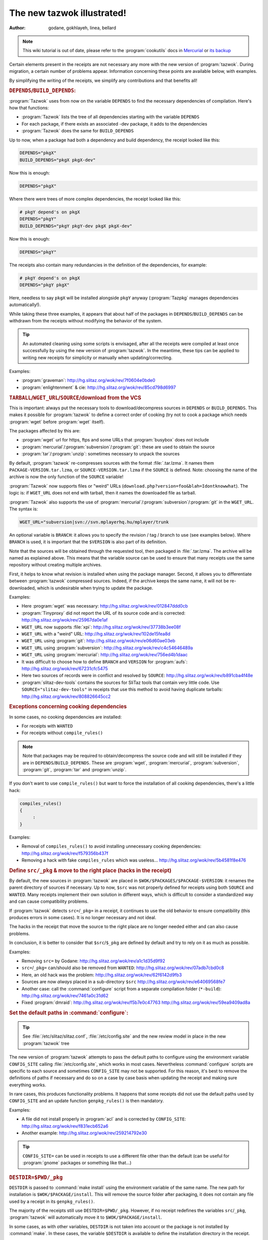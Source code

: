 .. http://doc.slitaz.org/en:devnotes:new-tazwok-illustrated
.. en/devnotes/new-tazwok-illustrated.txt · Last modified: 2013/01/31 09:19 by bellard

.. _new tazwok illustrated:

The new tazwok illustrated!
===========================

:author: godane, gokhlayeh, linea, bellard

.. note::
   This wiki tutorial is out of date, please refer to the :program:`cookutils` docs in `Mercurial <http://hg.slitaz.org/cookutils/raw-file/tip/doc/cookutils.en.html>`_ or `its backup <http://hg.tuxfamily.org/slitaz/cookutils/raw-file/tip/doc/cookutils.en.html>`_

Certain elements present in the receipts are not necessary any more with the new version of :program:`tazwok`.
During migration, a certain number of problems appear.
Information concerning these points are available below, with examples.

By simplifying the writing of the receipts, we simplify any contributions and that benefits all!


.. rubric:: ``DEPENDS``/``BUILD_DEPENDS``:

:program:`Tazwok` uses from now on the variable ``DEPENDS`` to find the necessary dependencies of compilation.
Here's how that functions:

* :program:`Tazwok` lists the tree of all dependencies starting with the variable ``DEPENDS``
* For each package, if there exists an associated -dev package, it adds to the dependencies
* :program:`Tazwok` does the same for ``BUILD_DEPENDS``

Up to now, when a package had both a dependency and build dependency, the receipt looked like this:

.. code-block:: shell

   DEPENDS="pkgX"
   BUILD_DEPENDS="pkgX pkgX-dev"

Now this is enough:

.. code-block:: shell

   DEPENDS="pkgX"

Where there were trees of more complex dependencies, the receipt looked like this:

.. code-block:: shell

   # pkgY depend's on pkgX
   DEPENDS="pkgY"
   BUILD_DEPENDS="pkgY pkgY-dev pkgX pkgX-dev"

Now this is enough:

.. code-block:: shell

   DEPENDS="pkgY"

The receipts also contain many redundancies in the definition of the dependencies, for example:

.. code-block:: shell

   # pkgY depend's on pkgX
   DEPENDS="pkgY pkgX"

Here, needless to say ``pkgX`` will be installed alongside ``pkgY`` anyway (:program:`Tazpkg` manages dependencies automatically!).

While taking these three examples, it appears that about half of the packages in ``DEPENDS``/``BUILD_DEPENDS`` can be withdrawn from the receipts without modifying the behavior of the system.

.. tip::
   An automated cleaning using some scripts is envisaged, after all the receipts were compiled at least once successfully by using the new version of :program:`tazwok`.
   In the meantime, these tips can be applied to writing new receipts for simplicity or manually when updating/correcting.

Examples:

* :program:`graveman`: http://hg.slitaz.org/wok/rev/7f0604e0bde0
* :program:`enlightenment` & cie: http://hg.slitaz.org/wok/rev/85cd798d6997


.. rubric:: ``TARBALL``/``WGET_URL``/``SOURCE``/download from the VCS

This is important: always put the necessary tools to download/decompress sources in ``DEPENDS`` or ``BUILD_DEPENDS``.
This makes it possible for :program:`tazwok` to define a correct order of cooking (try not to cook a package which needs :program:`wget` before :program:`wget` itself).

The packages affected by this are:

* :program:`wget` url for https, ftps and some URLs that :program:`busybox` does not include
* :program:`mercurial`/:program:`subversion`/:program:`git`: these are used to obtain the source
* :program:`tar`/:program:`unzip`: sometimes necessary to unpack the sources

By default, :program:`tazwok` re-compresses sources with the format :file:`.tar.lzma`.
It names them ``PACKAGE-VERSION.tar.lzma``, or ``SOURCE-VERSION.tar.lzma`` if the ``SOURCE`` is defined.
Note: choosing the name of the archive is now the only function of the ``SOURCE`` variable!

:program:`Tazwok` now supports files or "weird" URLs (``download.php?version=foo&blah=Idontknowwhat``).
The logic is: if ``WGET_URL`` does not end with tarball, then it names the downloaded file as tarball.

:program:`Tazwok` also supports the use of :program:`mercurial`/:program:`subversion`/:program:`git` in the ``WGET_URL``.
The syntax is:

.. code-block:: shell

   WGET_URL="subversion|svn://svn.mplayerhq.hu/mplayer/trunk

An optional variable is ``BRANCH``: it allows you to specify the revision / tag / branch to use (see examples below).
Where ``BRANCH`` is used, it is important that the ``$VERSION`` is also part of its definition.

Note that the sources will be obtained through the requested tool, then packaged in :file:`.tar.lzma`.
The archive will be named as explained above.
This means that the variable source can be used to ensure that many receipts use the same repository without creating multiple archives.

First, it helps to know what revision is installed when using the package manager.
Second, it allows you to differentiate between :program:`tazwok` compressed sources.
Indeed, if the archive keeps the same name, it will not be re-downloaded, which is undesirable when trying to update the package.

Examples:

* Here :program:`wget` was necessary: http://hg.slitaz.org/wok/rev/012847ddd0cb
* :program:`Tinyproxy` did not report the URL of its source code and is corrected: http://hg.slitaz.org/wok/rev/25967da0e1af
* ``WGET_URL`` now supports :file:`xpi`: http://hg.slitaz.org/wok/rev/37738b3ee08f
* ``WGET_URL`` with a "weird" URL: http://hg.slitaz.org/wok/rev/102de15fea8d
* ``WGET_URL`` using :program:`git`: http://hg.slitaz.org/wok/rev/e06d60ae03eb
* ``WGET_URL`` using :program:`subversion`: http://hg.slitaz.org/wok/rev/c4c54646489a
* ``WGET_URL`` using :program:`mercurial`: http://hg.slitaz.org/wok/rev/756ed4b1daac
* It was difficult to choose how to define ``BRANCH`` and ``VERSION`` for :program:`aufs`: http://hg.slitaz.org/wok/rev/67231cfc5475
* Here two sources of records were in conflict and resolved by ``SOURCE``: http://hg.slitaz.org/wok/rev/b891cba4f48e
* :program:`slitaz-dev-tools` contains the sources for SliTaz tools that contain very little code.
  Use ``SOURCE="slitaz-dev-tools"`` in receipts that use this method to avoid having duplicate tarballs: http://hg.slitaz.org/wok/rev/808826645cc2


.. rubric:: Exceptions concerning cooking dependencies

In some cases, no cooking dependencies are installed:

* For receipts with ``WANTED``
* For receipts without ``compile_rules()``

.. note::
   Note that packages may be required to obtain/decompress the source code and will still be installed if they are in ``DEPENDS``/``BUILD_DEPENDS``.
   These are :program:`wget`, :program:`mercurial`, :program:`subversion`, :program:`git`, :program:`tar` and :program:`unzip`.

If you don't want to use ``compile_rules()`` but want to force the installation of all cooking dependencies, there's a little hack:

.. code-block:: shell

   compiles_rules()
   {
   	:
   }

Examples:

* Removal of ``compiles_rules()`` to avoid installing unnecessary cooking dependencies: http://hg.slitaz.org/wok/rev/f579356b437f
* Removing a hack with fake ``compiles_rules`` which was useless… http://hg.slitaz.org/wok/rev/5b4581f8e476


.. rubric:: Define ``src/_pkg`` & move to the right place (hacks in the receipt)

By default, the new sources in :program:`tazwok` are placed in ``$WOK/$PACKAGES/$PACKAGE-$VERSION``: it renames the parent directory of sources if necessary.
Up to now, ``$src`` was not properly defined for receipts using both ``SOURCE`` and ``WANTED``.
Many receipts implement their own solution in different ways, which is difficult to consider a standardized way and can cause compatibility problems.

If :program:`tazwok` detects ``src=``/``_pkg=`` in a receipt, it continues to use the old behavior to ensure compatibility (this produces errors in some cases).
It is no longer necessary and not ideal.

The hacks in the receipt that move the source to the right place are no longer needed either and can also cause problems.

In conclusion, it is better to consider that ``$src``/``$_pkg`` are defined by default and try to rely on it as much as possible.

Examples:

* Removing ``src=`` by Godane: http://hg.slitaz.org/wok/rev/a1c1d35d9f92
* ``src=``/``_pkg=`` can/should also be removed from ``WANTED``: http://hg.slitaz.org/wok/rev/07adb7cbd0c8
* Here, an old hack was the problem: http://hg.slitaz.org/wok/rev/62f6142d9fb3
* Sources are now *always* placed in a sub-directory ``$src`` http://hg.slitaz.org/wok/rev/e64069568fe7
* Another case: call the :command:`configure` script from a separate compilation folder (``*-build``): http://hg.slitaz.org/wok/rev/7461a0c31d62
* Fixed :program:`dmraid`: http://hg.slitaz.org/wok/rev/f5b7e0c47763 http://hg.slitaz.org/wok/rev/59ea9409ad8a


.. rubric:: Set the default paths in :command:`configure`:

.. tip::
   See :file:`/etc/slitaz/slitaz.conf`, :file:`/etc/config.site` and the new review model in place in the new :program:`tazwok` tree

The new version of :program:`tazwok` attempts to pass the default paths to configure using the environment variable ``CONFIG_SITE`` calling :file:`/etc/config.site`, which works in most cases.
Nevertheless :command:`configure` scripts are specific to each source and sometimes ``CONFIG_SITE`` may not be supported.
For this reason, it's best to remove the definitions of paths if necessary and do so on a case by case basis when updating the receipt and making sure everything works.

In rare cases, this produces functionality problems.
It happens that some receipts did not use the default paths used by ``CONFIG_SITE`` and an update function ``genpkg_rules()`` is then mandatory.

Examples:

* A file did not install properly in :program:`acl` and is corrected by ``CONFIG_SITE``: http://hg.slitaz.org/wok/rev/f831ecb652a6
* Another example: http://hg.slitaz.org/wok/rev/259214792e30

.. tip::
   ``CONFIG_SITE=`` can be used in receipts to use a different file other than the default (can be useful for :program:`gnome` packages or something like that…)


.. rubric:: ``DESTDIR=$PWD/_pkg``

``DESTDIR`` is passed to :command:`make install` using the environment variable of the same name.
The new path for installation is ``$WOK/$PACKAGE/install``.
This will remove the source folder after packaging, it does not contain any file used by a receipt in its ``genpkg_rules()``.

The majority of the receipts still use ``DESTDIR=$PWD/_pkg``.
However, if no receipt redefines the variables ``src``/``_pkg``, :program:`tazwok` will automatically move it to ``$WOK/$PACKAGE/install``.

In some cases, as with other variables, ``DESTDIR`` is not taken into account or the package is not installed by :command:`make`.
In these cases, the variable ``$DESTDIR`` is available to define the installation directory in the receipt.

In rare cases, this behavior causes incompatibilities.
This happens when receipts define the path to the installation folder without using ``src``/``_pkg``.
The solution is not to set these paths in the receipt (calling the main receipt with ``WANTED`` included), make sure the installation is done well in ``$WOK/$PACKAGE/install`` and trust the variables provided by :program:`tazwok`.

Examples:

* Removing ``_pkg=`` & ``DESTDIR=`` at the same time for this to work: http://hg.slitaz.org/wok/rev/cf088243a4a5
* Withdrawal of “useless” references to ``$src`` so that the sources are withdrawn http://hg.slitaz.org/wok/rev/0731792c3994 http://hg.slitaz.org/wok/rev/5d6340961543
* :program:`Bash` does not take into account the ``DESTDIR`` environment variable: http://hg.slitaz.org/wok/rev/fa7b7514e1d8
* :program:`acl` :program:`attr` does not include ``DESTDIR`` (in this installation the destination was still ``$PWD/_pkg``): http://hg.slitaz.org/wok/rev/fa7b7514e1d8


.. rubric:: ``MAKEFLAGS``

``MAKEFLAGS`` is also passed to make using the environment variables; once again this does not always function.
In the majority of the cases, then ``-J 4`` can be removed.
In certain cases, it is necessary to pass ``MAKEFLAGS`` to make directly in the receipt: :command:`make $MAKEFLAGS`

:program:`Tazwok` automatically defines the value for ``$MAKEFLAGS`` according to the number of cores which the processor contains, ``-j4`` should thus be removed from all the receipts to make it possible to compile on computers that have more resources (4 cores can use ``-j5``)

Problems with ``MAKEFLAGS``:

So far, only receipts with ``-j4`` were using multi-threaded compilation, whereas now all :command:`make` and :command:`make install` commands use it.
This behavior can cause errors.
Some sources do not support multi-threaded compilation but do not disable it.
This is the most common problem associated with the changes explained here.

Problems in compiling:

During compilation, it happens that libraries are based on others compiled with the same sources.
If they are compiled at the same time, that causes an error in connection with a missing library.
In this case, one sees in the compilation text which library in question started to be compiled some lines earlier, but that this process was not yet finished.
To solve this problem, just add ``-j1`` to :command:`make`.
It is the most common error, but there are others that are different or rarer which take a similar form.

Problems in installation:

The characteristic of this error is that the installation stops and an error message says that it is impossible to create a folder because it already exists: a parallel process is actually creating it.
In this case, just add ``-j1`` to :command:`make install`.

Example:

* Several changes are explained here in the receipt for :program:`gettext`: http://hg.slitaz.org/wok/rev/9411655af0e2


.. rubric:: Variables ``$stuff``, ``$wanted_stuff`` and ``$fs``

From now on, the variable ``$stuff`` is available and returns the stuff recorded in the receipt, it uses an absolute path.
The variable ``$wanted_stuff`` returns to the file stuff in the package defined in ``WANTED``, if any.
The variable ``$fs`` refers to the future contents of the package in :file:`taz/*/fs`, as before, the difference is that now ``$fs`` uses an absolute path.

Examples:

* A commit with several changes regarding the variable ``$stuff``: http://hg.slitaz.org/wok/rev/be13f25e790b
* A correction necessary when we have made an absolute path ``$fs``: http://hg.slitaz.org/wok/rev/8c897d2542ab


.. rubric:: Do not use :command:`exit` but :command:`return`

Now when cooking several packages with a list: :program:`tazwok` does not call for a new :program:`tazwok` cook.
There is only one :program:`tazwok` session so the execution is faster.
If a receipt uses :command:`exit`, it leaves the :program:`tazwok` session and the following list is not cooked.

Example:

* Removing all :command:`exit`\ s from the wok receipts: http://hg.slitaz.org/wok/rev/0b4cf0d9e1b5


.. rubric:: Conclusion — What to do when updating a receipt:

* Remove ``src=``/``_pkg=`` from the receipts and those which declare it as ``WANTED``.
* Remove ``DESTDIR=$PWD/_pkg``; if it doesn't function, or if the means to define the repository of installation is not :command:`make`\ +\ ``DESTDIR``, use ``$DESTDIR`` rather than ``$PWD/_pkg``.
* Remove the definition of default paths and see if it works, otherwise leave.
* Remove ``-j4`` and see if it works; If multi-threaded does not work, re-activate it using ``$MAKEFLAGS``; if multi-threading causes problems, add ``-j1`` to the right place.
* Remove the redundant ``BUILD_DEPENDS`` / ``DEPENDS``.
* Check that packages are created correctly, otherwise update the paths in ``genpkg_rules()``.
* Try to declare all sources in the receipt so that SliTaz can be compiled without an internet connection (requires downloading any sources beforehand).
* Check that the packages needed to download/extract the source code are defined in ``BUILD_DEPENDS``.
* Check that :command:`exit` is not used in the receipt.


.. rubric:: Some more complex cases…

I put these at the end because there are already too many to be integrated :)
The items below correspond to specific cases.

Variable ``COOK_OPT``

This new variable contains options that alter the behavior of :program:`tazwok`.
These are useful in very special cases.

``genpkg=``:
  In the receipt, ``PACKAGE`` defines a set of priorities to pack up the receipts which contain ``WANTED=`` “PACKAGES" (and only them!).
  If you include multiple packages, separate them with double points ':'.
  If packages are not defined in this option, they will be packaged later, in alphabetical order (default)

  Used in :program:`glibc`: http://hg.slitaz.org/wok/file/tip/glibc/receipt

``!repack_src``:
  Disables re-compressing sources format :file:`.tar.lzma`.

  :program:`Ruby-pkgconfig` used for the sources remain in :file:`gem`: http://hg.slitaz.org/wok/file/tip/ruby-pkgconfig/receipt

``!unpack``:
  Prevents decompression of the archive-source in the wok.

  This is used by :program:`ruby-pkgconfig` as well (see link above)

  This is the only case yet!


.. rubric:: Cooking the toolchain

To cook the SliTaz toolchain, we use a temporary toolchain.
Some receipts use specific rules in this step.
During the cooking of this temporary toolchain, the software concerned is not packed up but installed directly in the chroot built for this purpose.
The packages concerned are listed in the variable ``SLITAZ_TOOLCHAIN`` in the configuration file :file:`/etc/slitaz/slitaz.conf`

Additional features are:

* ``precook_tmp_toolchain()`` — Used only by :program:`gcc` & :program:`binutils` for the moment, because they are cooked twice during the preparation of the temporary toolchain.
* ``cook_tmp_toolchain()`` — Used mostly by ``SLITAZ_TOOLCHAIN`` packages to define how they should be compiled for the temporary toolchain.
  When ``cook_tmp_toolchain()`` is absent, ``compile_rules()`` is used instead.
  This avoids writing two identical functions.
  Note that in this case.
  :command:`./configure` does not set the default paths in the receipt, because the temporary toolchain must be able to do it via the environment variable ``CONFIG_SITE``.
  Indeed, packages compiled during this stage are not installed in the usual place but in :file:`/tools`.

Examples:

* :program:`Binutils`: http://hg.slitaz.org/wok/file/tip/binutils/receipt
* :program:`Gettext`: http://hg.slitaz.org/wok/file/tip/gettext/receipt
* :program:`Bash`: http://hg.slitaz.org/wok/file/tip/bash/receipt
* :program:`Patch` does not need ``cook_tmp_toolchain()``: http://hg.slitaz.org/wok/file/tip/patch/receipt
* :program:`Autoconf` either: http://hg.slitaz.org/wok/file/tip/autoconf/receipt


.. rubric:: tazwok get-src / report in receipt

Report is a :program:`libtaz` module for organizing the display commands in the terminal and making logs available including the http://bb.slitaz.org interface.
It can also be used in receipts, as follows (this is abstract, examples of actual applications follow):

.. code-block:: shell

   compile_rules() # For example
   {
   	report open-bloc # compiles_rules is a step, declaring that there will substeps
   	report step "Action machine"
   		...
   	report step "Action true"
   		.. 
   	report close-bloc # Close the previously open block
   }

Specifically, there is one case where we use it: when using :command:`get-src tazwok PACKAGE --target=...`.
This command creates a new step (postponement step).
We need to open a block and close it afterwards, as well as adding several other deferral steps "..." so the log and display in the terminal is correct.
Each step defers the previous step, if we do not open a block, :command:`tazwok get-src` would close the stage “Executing compiles rules”

Note that report close-bloc must be completely executed, otherwise the log/display will be broken.
That's why we use :command:`{ report-block closed; return 1; }` rather than return nothing at all.

The practical use of this ``get-src`` in :program:`tazwok` is that you can unpack the sources of a designated PACKAGE at target.

In the examples below, observe the correlation between the delay step and that displayed in the log.
Observe also the correlation between :program:`tazwok get-src` and the message "Checking for source tarball ..." in the log.
You learn how the report ``open-bloc``/``closed block`` creates a subset in ``genpkg_rules`` (named "Executing compile_rules" in the log).
If it were not for this ``open-bloc``/``close-bloc``, these new steps would be posted to the result of "Executing compile_rules"
This is not what we wanted.

Examples (receipt + log):

* :program:`Linux` needs patches contained in the sources of :program:`aufs`, Godane took the opportunity to improve the log.
  Receipt: http://hg.slitaz.org/wok/file/tip/linux/receipt;
  log: http://bb.slitaz.org/log.php?version=cooking&package=linux
* :program:`Gcc` uses several other sources of packages during the cooking of the temporary toolchain.
  Receipt: http://hg.slitaz.org/wok/file/tip/gcc/receipt;
  log: http://bb.slitaz.org/log.php?version=cooking&package=tmp-toolchain-gcc
* :program:`mingw32-gcc` was corrected using this approach, it also allowed us to declare all sources used.
  Commit: http://hg.slitaz.org/wok/rev/fd43246b4613;
  log: http://bb.slitaz.org/log.php?version=cooking&package=mingw32-gcc
